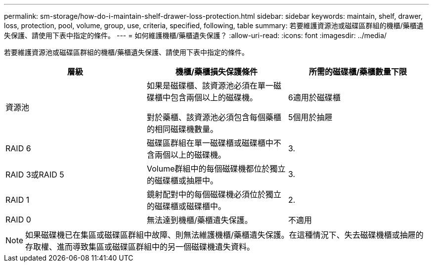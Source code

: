 ---
permalink: sm-storage/how-do-i-maintain-shelf-drawer-loss-protection.html 
sidebar: sidebar 
keywords: maintain, shelf, drawer, loss, protection, pool, volume, group, use, criteria, specified, following, table 
summary: 若要維護資源池或磁碟區群組的機櫃/藥櫃遺失保護、請使用下表中指定的條件。 
---
= 如何維護機櫃/藥櫃遺失保護？
:allow-uri-read: 
:icons: font
:imagesdir: ../media/


[role="lead"]
若要維護資源池或磁碟區群組的機櫃/藥櫃遺失保護、請使用下表中指定的條件。

[cols="3*"]
|===
| 層級 | 機櫃/藥櫃損失保護條件 | 所需的磁碟櫃/藥櫃數量下限 


 a| 
資源池
 a| 
如果是磁碟櫃、該資源池必須在單一磁碟櫃中包含兩個以上的磁碟機。

對於藥櫃、該資源池必須包含每個藥櫃的相同磁碟機數量。
 a| 
6適用於磁碟櫃

5個用於抽屜



 a| 
RAID 6
 a| 
磁碟區群組在單一磁碟櫃或磁碟櫃中不含兩個以上的磁碟機。
 a| 
3.



 a| 
RAID 3或RAID 5
 a| 
Volume群組中的每個磁碟機都位於獨立的磁碟櫃或抽屜中。
 a| 
3.



 a| 
RAID 1
 a| 
鏡射配對中的每個磁碟機必須位於獨立的磁碟櫃或磁碟櫃中。
 a| 
2.



 a| 
RAID 0
 a| 
無法達到機櫃/藥櫃遺失保護。
 a| 
不適用

|===
[NOTE]
====
如果磁碟機已在集區或磁碟區群組中故障、則無法維護機櫃/藥櫃遺失保護。在這種情況下、失去磁碟機櫃或抽屜的存取權、進而導致集區或磁碟區群組中的另一個磁碟機遺失資料。

====